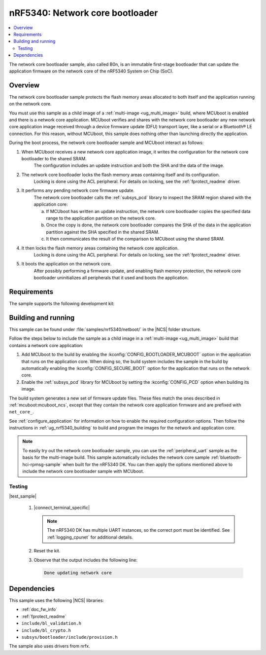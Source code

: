 .. _nc_bootloader:

nRF5340: Network core bootloader
################################

.. contents::
   :local:
   :depth: 2

The network core bootloader sample, also called B0n, is an immutable first-stage bootloader that can update the application firmware on the network core of the nRF5340 System on Chip (SoC).

Overview
********

The network core bootloader sample protects the flash memory areas allocated to both itself and the application running on the network core.

You must use this sample as a child image of a :ref:`multi-image <ug_multi_image>` build, where MCUboot is enabled and there is a network core application.
MCUboot verifies and shares with the network core bootloader any new network core application image received through a device firmware update (DFU) transport layer, like a serial or a Bluetooth® LE connection.
For this reason, without MCUboot, this sample does nothing other than launching directly the application.

During the boot process, the network core bootloader sample and MCUboot interact as follows:

1. When MCUboot receives a new network core application image, it writes the configuration for the network core bootloader to the shared SRAM.
     The configuration includes an update instruction and both the SHA and the data of the image.
#. The network core bootloader locks the flash memory areas containing itself and its configuration.
     Locking is done using the ACL peripheral.
     For details on locking, see the :ref:`fprotect_readme` driver.
#. It performs any pending network core firmware update.
     The network core bootloader calls the :ref:`subsys_pcd` library to inspect the SRAM region shared with the application core:

     a. If MCUboot has written an update instruction, the network core bootloader copies the specified data range to the application partition on the network core.
     #. Once the copy is done, the network core bootloader compares the SHA of the data in the application partition against the SHA specified in the shared SRAM.
     #. It then communicates the result of the comparison to MCUboot using the shared SRAM.
#. It then locks the flash memory areas containing the network core application.
     Locking is done using the ACL peripheral.
     For details on locking, see the :ref:`fprotect_readme` driver.
#. It boots the application on the network core.
     After possibly performing a firmware update, and enabling flash memory protection, the network core bootloader uninitializes all peripherals that it used and boots the application.

Requirements
************

The sample supports the following development kit:

.. table-from-rows:: /includes/sample_board_rows.txt
   :header: heading
   :rows: nrf5340dk_nrf5340_cpunet

.. _net_bootloader_build_and_run:

Building and running
********************

This sample can be found under :file:`samples/nrf5340/netboot/` in the |NCS| folder structure.

Follow the steps below to include the sample as a child image in a :ref:`multi-image <ug_multi_image>` build that contains a network core application:

#. Add MCUboot to the build by enabling the :kconfig:`CONFIG_BOOTLOADER_MCUBOOT` option in the application that runs on the application core.
   When doing so, the build system includes the sample in the build by automatically enabling the :kconfig:`CONFIG_SECURE_BOOT` option for the application that runs on the network core.
#. Enable the :ref:`subsys_pcd` library for MCUboot by setting the :kconfig:`CONFIG_PCD` option when building its image.

The build system generates a new set of firmware update files.
These files match the ones described in :ref:`mcuboot:mcuboot_ncs`, except that they contain the network core application firmware and are prefixed with ``net_core_``.

See :ref:`configure_application` for information on how to enable the required configuration options.
Then follow the instructions in :ref:`ug_nrf5340_building` to build and program the images for the network and application core.

.. note::
   To easily try out the network core bootloader sample, you can use the :ref:`peripheral_uart` sample as the basis for the multi-image build.
   This sample automatically includes the network core sample :ref:`bluetooth-hci-rpmsg-sample` when built for the nRF5340 DK.
   You can then apply the options mentioned above to include the network core bootloader sample with MCUboot.

Testing
=======

|test_sample|

      #. |connect_terminal_specific|

         .. note::
            The nRF5340 DK has multiple UART instances, so the correct port must be identified.
            See :ref:`logging_cpunet` for additional details.

      #. Reset the kit.
      #. Observe that the output includes the following line:

         .. code-block:: console

            Done updating network core

Dependencies
************

This sample uses the following |NCS| libraries:

* :ref:`doc_fw_info`
* :ref:`fprotect_readme`
* ``include/bl_validation.h``
* ``include/bl_crypto.h``
* ``subsys/bootloader/include/provision.h``

The sample also uses drivers from nrfx.
